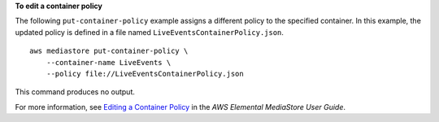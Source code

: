 **To edit a container policy**

The following ``put-container-policy`` example assigns a different policy to the specified container. In this example, the updated policy is defined in a file named ``LiveEventsContainerPolicy.json``. ::

    aws mediastore put-container-policy \
        --container-name LiveEvents \
        --policy file://LiveEventsContainerPolicy.json

This command produces no output.

For more information, see `Editing a Container Policy <https://docs.aws.amazon.com/mediastore/latest/ug/policies-edit.html>`__ in the *AWS Elemental MediaStore User Guide*.
